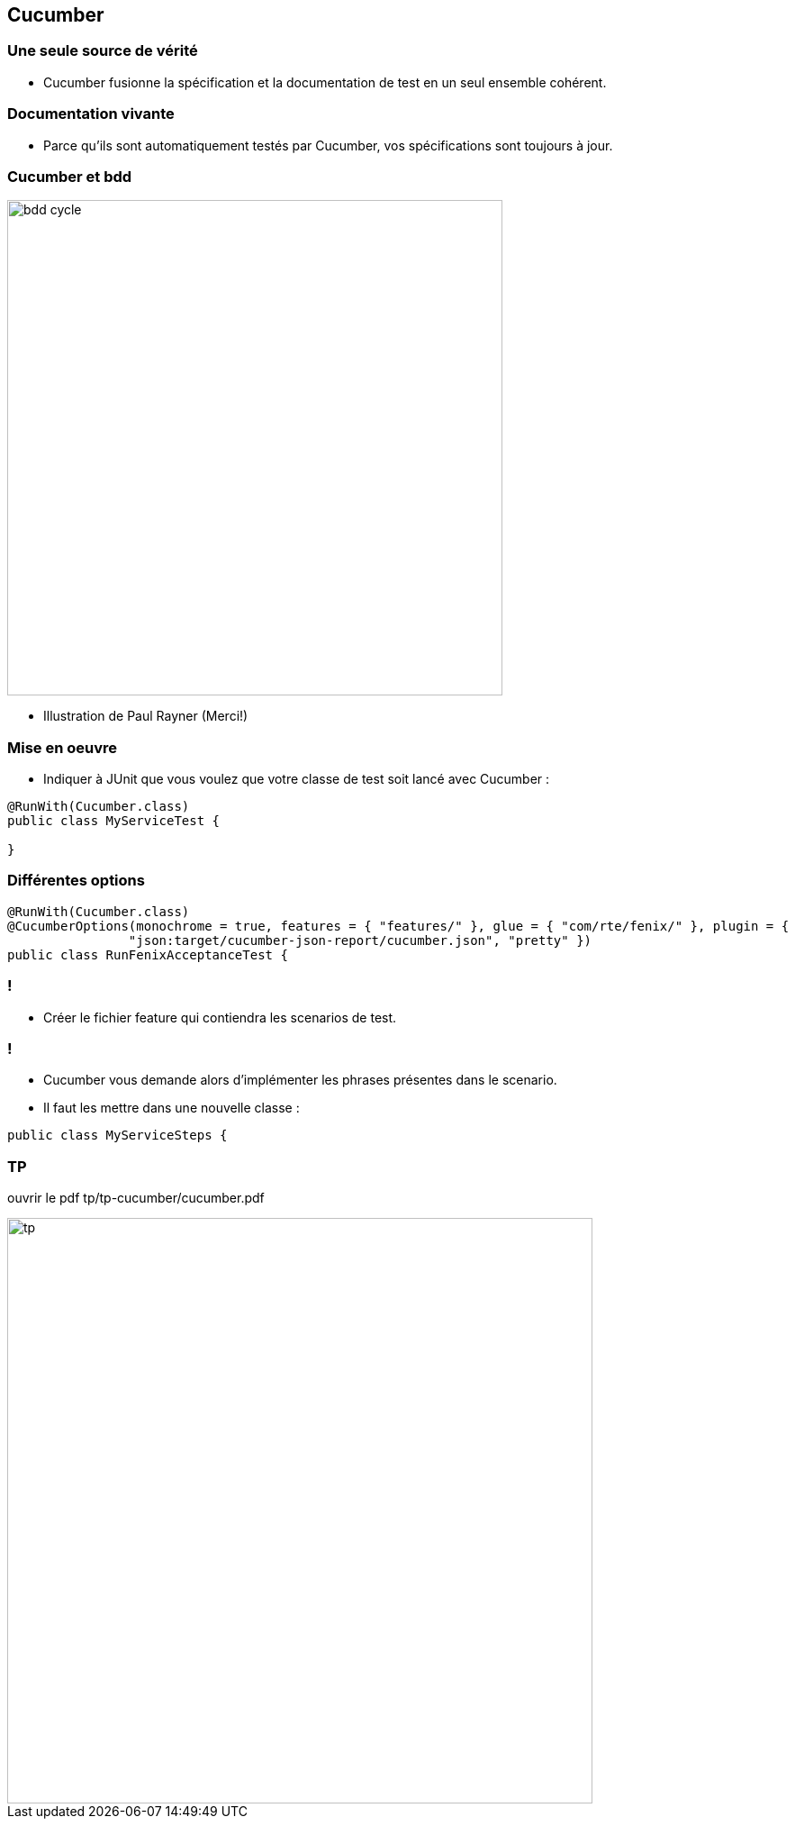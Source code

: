 
== Cucumber

=== Une seule source de vérité

* Cucumber fusionne la spécification et la documentation de test en un seul ensemble cohérent.

=== Documentation vivante

* Parce qu'ils sont automatiquement testés par Cucumber, vos spécifications sont toujours à jour.

=== Cucumber et bdd

image::images/bdd-cycle.png[width=550]

* Illustration de Paul Rayner (Merci!)

=== Mise en oeuvre

* Indiquer à JUnit que vous voulez que votre classe de test soit lancé avec Cucumber :

....
@RunWith(Cucumber.class)
public class MyServiceTest {

}
....

=== Différentes options

....
@RunWith(Cucumber.class)
@CucumberOptions(monochrome = true, features = { "features/" }, glue = { "com/rte/fenix/" }, plugin = {
		"json:target/cucumber-json-report/cucumber.json", "pretty" })
public class RunFenixAcceptanceTest {
....

=== !

* Créer le fichier feature qui contiendra les scenarios de test.

=== !

* Cucumber vous demande alors d’implémenter les phrases présentes dans le scenario.
* Il faut les mettre dans une nouvelle classe :

....
public class MyServiceSteps {

....

=== TP

ouvrir le pdf tp/tp-cucumber/cucumber.pdf

image::images/tp.png[width=650]
